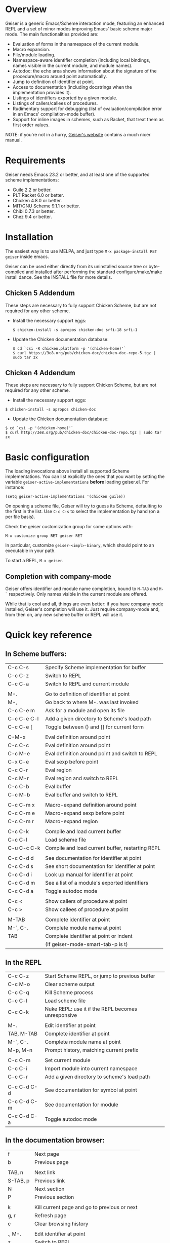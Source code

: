 * Overview

  Geiser is a generic Emacs/Scheme interaction mode, featuring an
  enhanced REPL and a set of minor modes improving Emacs' basic scheme
  major mode. The main functionalities provided are:

    - Evaluation of forms in the namespace of the current module.
    - Macro expansion.
    - File/module loading.
    - Namespace-aware identifier completion (including local bindings,
      names visible in the current module, and module names).
    - Autodoc: the echo area shows information about the signature of
      the procedure/macro around point automatically.
    - Jump to definition of identifier at point.
    - Access to documentation (including docstrings when the
      implementation provides it).
    - Listings of identifiers exported by a given module.
    - Listings of callers/callees of procedures.
    - Rudimentary support for debugging (list of
      evaluation/compilation error in an Emacs' compilation-mode
      buffer).
    - Support for inline images in schemes, such as Racket, that treat
      them as first order values.

   NOTE: if you're not in a hurry, [[http://www.nongnu.org/geiser/][Geiser's website]] contains a much
   nicer manual.

* Requirements

    Geiser needs Emacs 23.2 or better, and at least one of the
    supported scheme implementations:
      - Guile 2.2 or better.
      - PLT Racket 6.0 or better.
      - Chicken 4.8.0 or better.
      - MIT/GNU Scheme 9.1.1 or better.
      - Chibi 0.7.3 or better.
      - Chez 9.4 or better.

* Installation

  The easiest way is to use MELPA, and just type
  =M-x package-install RET geiser= inside emacs.

  Geiser can be used either directly from its uninstalled source tree
  or byte-compiled and installed after performing the standard
  configure/make/make install dance.  See the INSTALL file for more details.

** Chicken 5 Addendum
    These steps are necessary to fully support Chicken Scheme, but are
    not required for any other scheme.

    - Install the necessary support eggs:
      #+BEGIN_EXAMPLE
      $ chicken-install -s apropos chicken-doc srfi-18 srfi-1
      #+END_EXAMPLE
    - Update the Chicken documentation database:
      #+BEGIN_EXAMPLE
      $ cd `csi -R chicken.platform -p '(chicken-home)'`
      $ curl https://3e8.org/pub/chicken-doc/chicken-doc-repo-5.tgz | sudo tar zx
      #+END_EXAMPLE

** Chicken 4 Addendum
    These steps are necessary to fully support Chicken Scheme, but are
    not required for any other scheme.

    - Install the necessary support eggs:

#+BEGIN_EXAMPLE
     $ chicken-install -s apropos chicken-doc
#+END_EXAMPLE

    - Update the Chicken documentation database:

#+BEGIN_EXAMPLE
     $ cd `csi -p '(chicken-home)'`
     $ curl http://3e8.org/pub/chicken-doc/chicken-doc-repo.tgz | sudo tar zx
#+END_EXAMPLE

* Basic configuration

  The loading invocations above install all supported Scheme
  implementations. You can list explicitly the ones that you want by
  setting the variable =geiser-active-implementations= *before* loading
  geiser.el. For instance:

#+BEGIN_SRC elisp
    (setq geiser-active-implementations '(chicken guile))
#+END_SRC

  On opening a scheme file, Geiser will try to guess its Scheme,
  defaulting to the first in the list. Use =C-c C-s= to select the
  implementation by hand (on a per file basis).

  Check the geiser customization group for some options with:

#+BEGIN_EXAMPLE
      M-x customize-group RET geiser RET
#+END_EXAMPLE

  In particular, customize =geiser-<impl>-binary=, which should point
  to an executable in your path.

  To start a REPL, =M-x geiser=.

** Completion with company-mode

    Geiser offers identifier and module name completion, bound to
    =M-TAB= and =M-`= respectively. Only names visible in the current
    module are offered.

    While that is cool and all, things are even better: if you have
    [[http://company-mode.github.io/][company mode]] installed, Geiser's completion will use it. Just
    require company-mode and, from then on, any new scheme buffer or
    REPL will use it.

* Quick key reference

** In Scheme buffers:

   |-------------+--------------------------------------------------|
   | C-c C-s     | Specify Scheme implementation for buffer         |
   | C-c C-z     | Switch to REPL                                   |
   | C-c C-a     | Switch to REPL and current module                |
   |             |                                                  |
   |-------------+--------------------------------------------------|
   | M-.         | Go to definition of identifier at point          |
   | M-,         | Go back to where M-. was last invoked            |
   | C-c C-e m   | Ask for a module and open its file               |
   | C-c C-e C-l | Add a given directory to Scheme's load path      |
   | C-c C-e [   | Toggle between () and [] for current form        |
   |             |                                                  |
   |-------------+--------------------------------------------------|
   | C-M-x       | Eval definition around point                     |
   | C-c C-c     | Eval definition around point                     |
   | C-c M-e     | Eval definition around point and switch to REPL  |
   | C-x C-e     | Eval sexp before point                           |
   | C-c C-r     | Eval region                                      |
   | C-c M-r     | Eval region and switch to REPL                   |
   | C-c C-b     | Eval buffer                                      |
   | C-c M-b     | Eval buffer and switch to REPL                   |
   |             |                                                  |
   |-------------+--------------------------------------------------|
   | C-c C-m x   | Macro-expand definition around point             |
   | C-c C-m e   | Macro-expand sexp before point                   |
   | C-c C-m r   | Macro-expand region                              |
   |             |                                                  |
   |-------------+--------------------------------------------------|
   | C-c C-k     | Compile and load current buffer                  |
   | C-c C-l     | Load scheme file                                 |
   | C-u C-c C-k | Compile and load current buffer, restarting REPL |
   |             |                                                  |
   |-------------+--------------------------------------------------|
   | C-c C-d d   | See documentation for identifier at point        |
   | C-c C-d s   | See short documentation for identifier at point  |
   | C-c C-d i   | Look up manual for identifier at point           |
   | C-c C-d m   | See a list of a module's exported identifiers    |
   | C-c C-d a   | Toggle autodoc mode                              |
   |             |                                                  |
   |-------------+--------------------------------------------------|
   | C-c <       | Show callers of procedure at point               |
   | C-c >       | Show callees of procedure at point               |
   |             |                                                  |
   |-------------+--------------------------------------------------|
   | M-TAB       | Complete identifier at point                     |
   | M-`, C-.    | Complete module name at point                    |
   | TAB         | Complete identifier at point or indent           |
   |             | (If geiser-mode-smart-tab-p is t)                |
   |-------------+--------------------------------------------------|

** In the REPL

    |-------------+----------------------------------------------------|
    | C-c C-z     | Start Scheme REPL, or jump to previous buffer      |
    | C-c M-o     | Clear scheme output                                |
    | C-c C-q     | Kill Scheme process                                |
    | C-c C-l     | Load scheme file                                   |
    | C-c C-k     | Nuke REPL: use it if the REPL becomes unresponsive |
    |             |                                                    |
    |-------------+----------------------------------------------------|
    | M-.         | Edit identifier at point                           |
    | TAB, M-TAB  | Complete identifier at point                       |
    | M-`, C-.    | Complete module name at point                      |
    | M-p, M-n    | Prompt history, matching current prefix            |
    |             |                                                    |
    |-------------+----------------------------------------------------|
    | C-c C-m     | Set current module                                 |
    | C-c C-i     | Import module into current namespace               |
    | C-c C-r     | Add a given directory to scheme's load path        |
    |             |                                                    |
    |-------------+----------------------------------------------------|
    | C-c C-d C-d | See documentation for symbol at point              |
    | C-c C-d C-m | See documentation for module                       |
    | C-c C-d C-a | Toggle autodoc mode                                |
    |-------------+----------------------------------------------------|

** In the documentation browser:

    |----------+----------------------------------------------|
    | f        | Next page                                    |
    | b        | Previous page                                |
    |          |                                              |
    |----------+----------------------------------------------|
    | TAB, n   | Next link                                    |
    | S-TAB, p | Previous link                                |
    | N        | Next section                                 |
    | P        | Previous section                             |
    |          |                                              |
    |----------+----------------------------------------------|
    | k        | Kill current page and go to previous or next |
    | g, r     | Refresh page                                 |
    | c        | Clear browsing history                       |
    |          |                                              |
    |----------+----------------------------------------------|
    | ., M-.   | Edit identifier at point                     |
    | z        | Switch to REPL                               |
    |          |                                              |
    |----------+----------------------------------------------|
    | q        | Bury buffer                                  |
    |----------+----------------------------------------------|

** In backtrace (evaluation/compile result) buffers:

    - =M-g n=, =M-g p=, =C-x `= for error navigation.
    - =q= to bury buffer.
